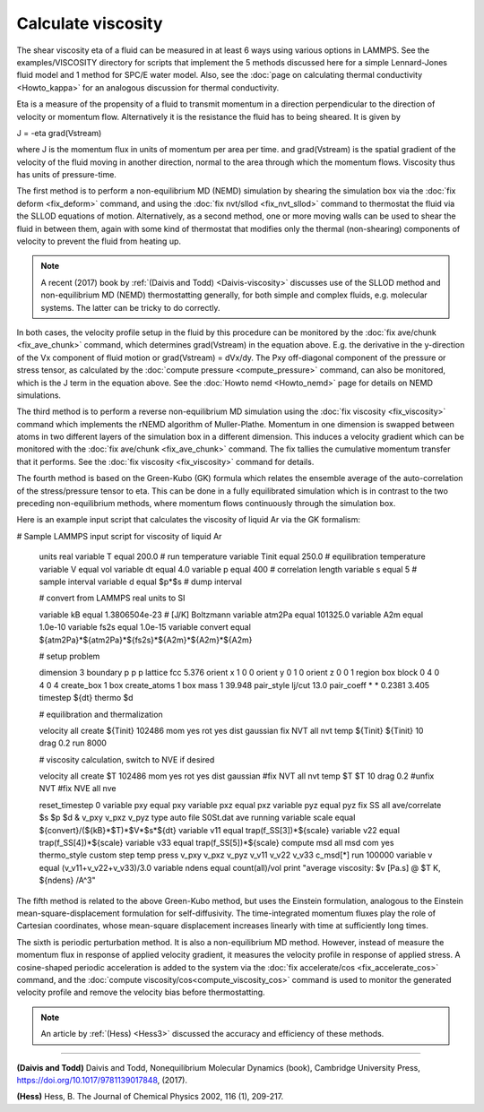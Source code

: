 Calculate viscosity
===================

The shear viscosity eta of a fluid can be measured in at least 6 ways
using various options in LAMMPS.  See the examples/VISCOSITY directory
for scripts that implement the 5 methods discussed here for a simple
Lennard-Jones fluid model and 1 method for SPC/E water model.
Also, see the :doc:`page on calculating thermal conductivity <Howto_kappa>`
for an analogous discussion for thermal conductivity.

Eta is a measure of the propensity of a fluid to transmit momentum in
a direction perpendicular to the direction of velocity or momentum
flow.  Alternatively it is the resistance the fluid has to being
sheared.  It is given by

J = -eta grad(Vstream)

where J is the momentum flux in units of momentum per area per time.
and grad(Vstream) is the spatial gradient of the velocity of the fluid
moving in another direction, normal to the area through which the
momentum flows.  Viscosity thus has units of pressure-time.

The first method is to perform a non-equilibrium MD (NEMD) simulation
by shearing the simulation box via the :doc:`fix deform <fix_deform>`
command, and using the :doc:`fix nvt/sllod <fix_nvt_sllod>` command to
thermostat the fluid via the SLLOD equations of motion.
Alternatively, as a second method, one or more moving walls can be
used to shear the fluid in between them, again with some kind of
thermostat that modifies only the thermal (non-shearing) components of
velocity to prevent the fluid from heating up.

.. note::

   A recent (2017) book by :ref:`(Daivis and Todd) <Daivis-viscosity>`
   discusses use of the SLLOD method and non-equilibrium MD (NEMD)
   thermostatting generally, for both simple and complex fluids,
   e.g. molecular systems.  The latter can be tricky to do correctly.

In both cases, the velocity profile setup in the fluid by this
procedure can be monitored by the :doc:`fix ave/chunk <fix_ave_chunk>`
command, which determines grad(Vstream) in the equation above.
E.g. the derivative in the y-direction of the Vx component of fluid
motion or grad(Vstream) = dVx/dy.  The Pxy off-diagonal component of
the pressure or stress tensor, as calculated by the :doc:`compute pressure <compute_pressure>` command, can also be monitored, which
is the J term in the equation above.  See the :doc:`Howto nemd <Howto_nemd>` page for details on NEMD simulations.

The third method is to perform a reverse non-equilibrium MD simulation
using the :doc:`fix viscosity <fix_viscosity>` command which implements
the rNEMD algorithm of Muller-Plathe.  Momentum in one dimension is
swapped between atoms in two different layers of the simulation box in
a different dimension.  This induces a velocity gradient which can be
monitored with the :doc:`fix ave/chunk <fix_ave_chunk>` command.
The fix tallies the cumulative momentum transfer that it performs.
See the :doc:`fix viscosity <fix_viscosity>` command for details.

The fourth method is based on the Green-Kubo (GK) formula which
relates the ensemble average of the auto-correlation of the
stress/pressure tensor to eta.  This can be done in a fully
equilibrated simulation which is in contrast to the two preceding
non-equilibrium methods, where momentum flows continuously through the
simulation box.

Here is an example input script that calculates the viscosity of
liquid Ar via the GK formalism:

.. code-block:: LAMMPS

# Sample LAMMPS input script for viscosity of liquid Ar

   units       real
   variable    T equal 200.0       # run temperature
   variable    Tinit equal 250.0   # equilibration temperature
   variable    V equal vol
   variable    dt equal 4.0
   variable    p equal 400     # correlation length
   variable    s equal 5       # sample interval
   variable    d equal $p*$s   # dump interval

   # convert from LAMMPS real units to SI

   variable    kB equal 1.3806504e-23    # [J/K] Boltzmann
   variable    atm2Pa equal 101325.0
   variable    A2m equal 1.0e-10
   variable    fs2s equal 1.0e-15
   variable    convert equal ${atm2Pa}*${atm2Pa}*${fs2s}*${A2m}*${A2m}*${A2m}

   # setup problem

   dimension    3
   boundary     p p p
   lattice      fcc 5.376 orient x 1 0 0 orient y 0 1 0 orient z 0 0 1
   region       box block 0 4 0 4 0 4
   create_box   1 box
   create_atoms 1 box
   mass         1 39.948
   pair_style   lj/cut 13.0
   pair_coeff   * * 0.2381 3.405
   timestep     ${dt}
   thermo       $d

   # equilibration and thermalization

   velocity     all create ${Tinit} 102486 mom yes rot yes dist gaussian
   fix          NVT all nvt temp ${Tinit} ${Tinit} 10 drag 0.2
   run          8000

   # viscosity calculation, switch to NVE if desired

   velocity     all create $T 102486 mom yes rot yes dist gaussian
   #fix          NVT all nvt temp $T $T 10 drag 0.2
   #unfix       NVT
   #fix         NVE all nve

   reset_timestep 0
   variable     pxy equal pxy
   variable     pxz equal pxz
   variable     pyz equal pyz
   fix          SS all ave/correlate $s $p $d &
   v_pxy v_pxz v_pyz type auto file S0St.dat ave running
   variable     scale equal ${convert}/(${kB}*$T)*$V*$s*${dt}
   variable     v11 equal trap(f_SS[3])*${scale}
   variable     v22 equal trap(f_SS[4])*${scale}
   variable     v33 equal trap(f_SS[5])*${scale}
   compute msd all msd com yes
   thermo_style custom step temp press v_pxy v_pxz v_pyz v_v11 v_v22 v_v33 c_msd[*]
   run          100000
   variable     v equal (v_v11+v_v22+v_v33)/3.0
   variable     ndens equal count(all)/vol
   print        "average viscosity: $v [Pa.s] @ $T K, ${ndens} /A^3"

The fifth method is related to the above Green-Kubo method,
but uses the Einstein formulation, analogous to the Einstein
mean-square-displacement formulation for self-diffusivity. The
time-integrated momentum fluxes play the role of Cartesian
coordinates, whose mean-square displacement increases linearly
with time at sufficiently long times.

The sixth is periodic perturbation method. It is also a non-equilibrium MD method.
However, instead of measure the momentum flux in response of applied velocity gradient,
it measures the velocity profile in response of applied stress.
A cosine-shaped periodic acceleration is added to the system via the
:doc:`fix accelerate/cos <fix_accelerate_cos>` command,
and the :doc:`compute viscosity/cos<compute_viscosity_cos>` command is used to monitor the
generated velocity profile and remove the velocity bias before thermostatting.

.. note::

    An article by :ref:`(Hess) <Hess3>` discussed the accuracy and efficiency of these methods.

----------

.. _Daivis-viscosity:

**(Daivis and Todd)** Daivis and Todd, Nonequilibrium Molecular Dynamics (book),
Cambridge University Press, https://doi.org/10.1017/9781139017848, (2017).

.. _Hess3:

**(Hess)** Hess, B. The Journal of Chemical Physics 2002, 116 (1), 209-217.
